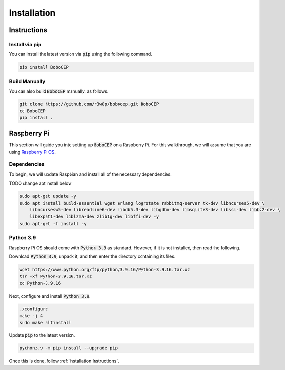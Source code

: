 Installation
************

Instructions
============

Install via pip
---------------

You can install the latest version via :code:`pip` using the following command.

.. code:: console

    pip install BoboCEP


Build Manually
--------------

You can also build :code:`BoboCEP` manually, as follows.

.. code:: console

    git clone https://github.com/r3w0p/bobocep.git BoboCEP
    cd BoboCEP
    pip install .


Raspberry Pi
============

This section will guide you into setting up :code:`BoboCEP` on a Raspberry Pi.
For this walkthrough, we will assume that you are using
`Raspberry Pi OS <https://www.raspberrypi.com/software/>`_.

Dependencies
------------

To begin, we will update Raspbian and install all of the necessary dependencies.

TODO change apt install below

.. code:: console

    sudo apt-get update -y
    sudo apt install build-essential wget erlang logrotate rabbitmq-server tk-dev libncurses5-dev \
        libncursesw5-dev libreadline6-dev libdb5.3-dev libgdbm-dev libsqlite3-dev libssl-dev libbz2-dev \
        libexpat1-dev liblzma-dev zlib1g-dev libffi-dev -y
    sudo apt-get -f install -y

Python 3.9
----------

Raspberry Pi OS should come with :code:`Python 3.9` as standard.
However, if it is not installed, then read the following.

Download :code:`Python 3.9`, unpack it, and then enter the directory
containing its files.

.. code:: console

    wget https://www.python.org/ftp/python/3.9.16/Python-3.9.16.tar.xz
    tar -xf Python-3.9.16.tar.xz
    cd Python-3.9.16

Next, configure and install :code:`Python 3.9`.

.. code:: console

    ./configure
    make -j 4
    sudo make altinstall

Update :code:`pip` to the latest version.

.. code:: console

    python3.9 -m pip install --upgrade pip


Once this is done, follow :ref:`installation:Instructions`.
